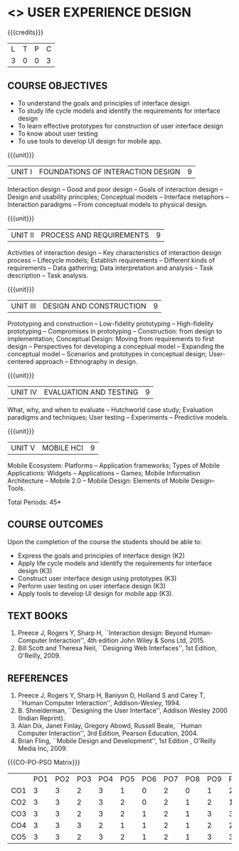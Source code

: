 ﻿* <<<PE402>>> USER EXPERIENCE DESIGN
:properties:
:author: Dr. S. Manisha and Dr. Y.V. Lokeswari
:date: 9.3.2021
:end:

#+startup: showall

{{{credits}}}
| L | T | P | C |
| 3 | 0 | 0 | 3 |

** COURSE OBJECTIVES
- To understand the goals and principles of interface design
- To study life cycle models and identify the requirements for interface design
- To learn effective prototypes for construction of user interface design
- To know about user testing
- To use tools to develop UI design for mobile app.

{{{unit}}}
| UNIT I | FOUNDATIONS OF INTERACTION DESIGN | 9 |
Interaction design -- Good and poor design -- Goals of interaction
design -- Design and usability principles; Conceptual models --
Interface metaphors -- Interaction paradigms -- From conceptual models
to physical design.

{{{unit}}}
| UNIT II | PROCESS AND REQUIREMENTS | 9 |
Activities of interaction design -- Key characteristics of interaction
design process -- Lifecycle models; Establish requirements --
Different kinds of requirements -- Data gathering; Data interpretation
and analysis -- Task description -- Task analysis.

{{{unit}}}
| UNIT III | DESIGN AND CONSTRUCTION | 9 |
Prototyping and construction -- Low-fidelity prototyping --
High-fidelity prototyping -- Compromises in prototyping --
Construction: from design to implementation; Conceptual Design: Moving
from requirements to first design -- Perspectives for developing a
conceptual model -- Expanding the conceptual model -- Scenarios and
prototypes in conceptual design; User-centered approach -- Ethnography
in design.

{{{unit}}}
| UNIT IV | EVALUATION AND TESTING | 9 |
What, why, and when to evaluate -- Hutchworld case study; Evaluation
paradigms and techniques; User testing -- Experiments -- Predictive
models.

{{{unit}}}
| UNIT V | MOBILE HCI | 9 |
Mobile Ecosystem: Platforms -- Application frameworks; Types of Mobile
Applications: Widgets -- Applications -- Games; Mobile Information
Architecture -- Mobile 2.0 -- Mobile Design: Elements of Mobile
Design-- Tools.

\hfill *Total Periods: 45*

** COURSE OUTCOMES
Upon the completion of the course the students should be able to: 
- Express the goals and principles of interface design (K2)
- Apply life cycle models and identify the requirements for interface
  design (K3)
- Construct user interface design using prototypes (K3)
- Perform user testing on user interface design (K3)
- Apply tools to develop UI design for mobile app (K3).

** TEXT BOOKS
1. Preece J, Rogers Y, Sharp H, ``Interaction design: Beyond
   Human-Computer Interaction'', 4th edition John Wiley & Sons Ltd, 2015.
2. Bill Scott and Theresa Neil, ``Designing Web Interfaces'', 1st
   Edition, O'Reilly, 2009.

** REFERENCES
1. Preece J, Rogers Y, Sharp H, Baniyon D, Holland S and Carey T,
   ``Human Computer Interaction'', Addison-Wesley, 1994.
2. B. Shneiderman, ``Designing the User Interface'', Addison Wesley
   2000 (Indian Reprint).
3. Alan Dix, Janet Finlay, Gregory Abowd, Russell Beale, ``Human
   Computer Interaction'', 3rd Edition, Pearson Education, 2004.
4. Brian Fling, ``Mobile Design and Development'', 1st Edition ,
   O'Reilly Media Inc, 2009.

# 3. Yvonne Rogers, Helen Sharp, Jenny Preece, ``Interaction Design:
#   Beyond Human Computer Interaction'', 3rd Edition, Wiley, 2011

   {{{CO-PO-PSO Matrix}}}
|    | PO1 | PO2 | PO3 | PO4 | PO5 | PO6 | PO7 | PO8 | PO9 | PO10 | PO11 | PO12 | PSO1 | PSO2 | PSO3 |
| CO1 | 3 | 3 | 2 | 3 | 1 | 0 | 2 | 0 | 1 | 2 | 2 | 1 | 3 | 3 | 1 |
| CO2 | 3 | 3 | 2 | 3 | 2 | 0 | 2 | 1 | 2 | 1 | 2 | 1 | 3 | 3 | 2 |
| CO3 | 3 | 3 | 2 | 3 | 2 | 1 | 2 | 1 | 3 | 3 | 3 | 1 | 3 | 3 | 2 |
| CO4 | 3 | 3 | 3 | 2 | 1 | 1 | 2 | 1 | 2 | 2 | 2 | 1 | 3 | 3 | 1 |
| CO5 | 3 | 3 | 2 | 3 | 2 | 1 | 2 | 1 | 3 | 3 | 3 | 1 | 3 | 3 | 2 |
